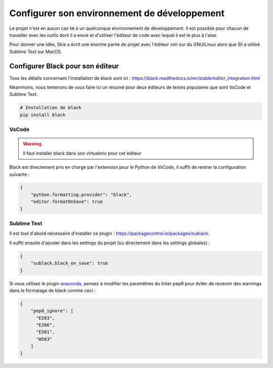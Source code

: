 Configurer son environnement de développement
=============================================

Le projet n'est en aucun cas lié à un quelconque environnement de développement. Il est possible pour chacun de travailler avec les outils dont il a envie et d'utiliser l'éditeur de code avec lequel il est le plus à l'aise.

Pour donner une idée, Skia a écrit une énorme partie de projet avec l'éditeur *vim* sur du GNU/Linux alors que Sli a utilisé *Sublime Text* sur MacOS.

Configurer Black pour son éditeur
---------------------------------

Tous les détails concernant l'installation de black sont ici : https://black.readthedocs.io/en/stable/editor_integration.html

Néanmoins, nous tenterons de vous faire ici un résumé pour deux éditeurs de textes populaires que sont VsCode et Sublime Text.

.. sourcecode:: bash

	# Installation de black
	pip install black

VsCode
~~~~~~

.. warning::

	Il faut installer black dans son virtualenv pour cet éditeur

Black est directement pris en charge par l'extension pour le Python de VsCode, il suffit de rentrer la configuration suivante :

.. sourcecode:: json

	{
	    "python.formatting.provider": "black",
	    "editor.formatOnSave": true
	}

Sublime Text
~~~~~~~~~~~~

Il est tout d'abord nécessaire d'installer ce plugin : https://packagecontrol.io/packages/sublack.

Il suffit ensuite d'ajouter dans les settings du projet (ou directement dans les settings globales) :

.. sourcecode:: json

	{
	    "sublack.black_on_save": true
	}

Si vous utilisez le plugin `anaconda <http://damnwidget.github.io/anaconda/>`__, pensez à modifier les paramètres du linter pep8 pour éviter de recevoir des warnings dans le formatage de black comme ceci :

.. sourcecode:: json

	{
	    "pep8_ignore": [
	      "E203",
	      "E266",
	      "E501",
	      "W503"
	    ]
	}
